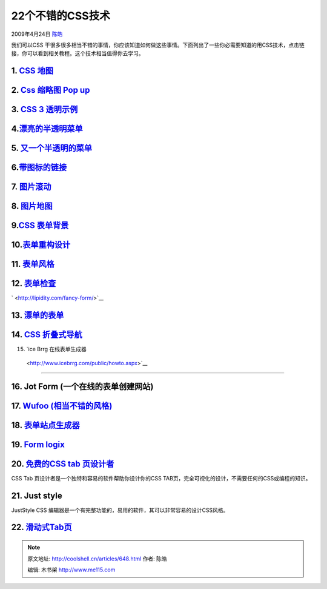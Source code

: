 .. _articles648:

22个不错的CSS技术
=================

2009年4月24日 `陈皓 <http://coolshell.cn/articles/author/haoel>`__

我们可以CSS
干很多很多相当不错的事情，你应该知道如何做这些事情。下面列出了一些你必需要知道的用CSS技术，点击链接，你可以看到相关教程。这个技术相当值得你去学习。

1. `CSS 地图 <http://mikecherim.com/experiments/css_map_pop.php>`__
^^^^^^^^^^^^^^^^^^^^^^^^^^^^^^^^^^^^^^^^^^^^^^^^^^^^^^^^^^^^^^^^^^^

| |image-maps|

2. `Css 缩略图 Pop up <http://moneytreesystems.com/css/picpopup.html>`__
^^^^^^^^^^^^^^^^^^^^^^^^^^^^^^^^^^^^^^^^^^^^^^^^^^^^^^^^^^^^^^^^^^^^^^^^

|image-pops|

3. `CSS 3 透明示例 <http://webdesign.about.com/od/examples/l/blopacity.htm>`__
^^^^^^^^^^^^^^^^^^^^^^^^^^^^^^^^^^^^^^^^^^^^^^^^^^^^^^^^^^^^^^^^^^^^^^^^^^^^^^

|opacity|

4.\ `漂亮的半透明菜单 <http://www.stunicholls.myby.co.uk/>`__
^^^^^^^^^^^^^^^^^^^^^^^^^^^^^^^^^^^^^^^^^^^^^^^^^^^^^^^^^^^^^

|css-transparent-menus|

5. `又一个半透明的菜单 <http://meyerweb.com/eric/css/edge/complexspiral/demo2.html>`__
^^^^^^^^^^^^^^^^^^^^^^^^^^^^^^^^^^^^^^^^^^^^^^^^^^^^^^^^^^^^^^^^^^^^^^^^^^^^^^^^^^^^^^

|transparent-menu|

6.\ `带图标的链接 <http://pooliestudios.com/projects/iconize/>`__
^^^^^^^^^^^^^^^^^^^^^^^^^^^^^^^^^^^^^^^^^^^^^^^^^^^^^^^^^^^^^^^^^

|image-cues|

7. `图片滚动 <http://www.cssplay.co.uk/menu/scrollmap>`__
^^^^^^^^^^^^^^^^^^^^^^^^^^^^^^^^^^^^^^^^^^^^^^^^^^^^^^^^^

|scrolling-imagemap|

8. `图片地图 <http://www.cssplay.co.uk/menu/solar_map>`__
^^^^^^^^^^^^^^^^^^^^^^^^^^^^^^^^^^^^^^^^^^^^^^^^^^^^^^^^^

|earth-css-image|

9.\ `CSS 表单背景 <http://www.picment.com/articles/css/funwithforms/>`__
^^^^^^^^^^^^^^^^^^^^^^^^^^^^^^^^^^^^^^^^^^^^^^^^^^^^^^^^^^^^^^^^^^^^^^^^

|form|

10.\ `表单重构设计 <http://www.digital-web.com/articles/redesigning_ebay_registration/>`__
^^^^^^^^^^^^^^^^^^^^^^^^^^^^^^^^^^^^^^^^^^^^^^^^^^^^^^^^^^^^^^^^^^^^^^^^^^^^^^^^^^^^^^^^^^

|form-redesign|
^^^^^^^^^^^^^^^

11. `表单风格 <http://www.alistapart.com/articles/prettyaccessibleforms>`__
^^^^^^^^^^^^^^^^^^^^^^^^^^^^^^^^^^^^^^^^^^^^^^^^^^^^^^^^^^^^^^^^^^^^^^^^^^^

|css-techniques0024|
^^^^^^^^^^^^^^^^^^^^

12. `表单检查 <http://lipidity.com/fancy-form/>`__
^^^^^^^^^^^^^^^^^^^^^^^^^^^^^^^^^^^^^^^^^^^^^^^^^^

` <http://lipidity.com/fancy-form/>`__

13. `漂单的表单 <http://www.badboy.ro/articles/2007-01-30/niceforms/>`__
^^^^^^^^^^^^^^^^^^^^^^^^^^^^^^^^^^^^^^^^^^^^^^^^^^^^^^^^^^^^^^^^^^^^^^^^

|personal|
^^^^^^^^^^

14. `CSS 折叠式导航 <http://www.cssnewbie.com/css-only-accordion/>`__
^^^^^^^^^^^^^^^^^^^^^^^^^^^^^^^^^^^^^^^^^^^^^^^^^^^^^^^^^^^^^^^^^^^^^

|accordian|

15. `ice Brrg 在线表单生成器
 <http://www.icebrrg.com/public/howto.aspx>`__
^^^^^^^^^^^^^^^^^^^^^^^^^^^^^^^^^^^^^^^^^^^^^^

|icebrrg|
^^^^^^^^^

16. Jot Form (一个在线的表单创建网站)
^^^^^^^^^^^^^^^^^^^^^^^^^^^^^^^^^^^^^

|jot-forms|
^^^^^^^^^^^

17. `Wufoo (相当不错的风格) <http://wufoo.com/>`__
^^^^^^^^^^^^^^^^^^^^^^^^^^^^^^^^^^^^^^^^^^^^^^^^^^

|wufoo|
^^^^^^^

18. `表单站点生成器 <http://www.formsite.com/>`__
^^^^^^^^^^^^^^^^^^^^^^^^^^^^^^^^^^^^^^^^^^^^^^^^^

|formsite|
^^^^^^^^^^

19. `Form logix <http://www.formlogix.com/>`__
^^^^^^^^^^^^^^^^^^^^^^^^^^^^^^^^^^^^^^^^^^^^^^

|form-logix|

20. `免费的CSS tab 页设计者 <http://www.highdots.com/css-tab-designer/>`__
^^^^^^^^^^^^^^^^^^^^^^^^^^^^^^^^^^^^^^^^^^^^^^^^^^^^^^^^^^^^^^^^^^^^^^^^^^

CSS Tab 页设计者是一个独特和容易的软件帮助你设计你的CSS
TAB页，完全可视化的设计，不需要任何的CSS或编程的知识。

21. Just style
^^^^^^^^^^^^^^

JustStyle CSS
编辑器是一个有完整功能的，易用的软件，其可以非常容易的设计CSS风格。

|just-style|

22. `滑动式Tab页 <http://www.andrewsellick.com/examples/tabslideV2/>`__
^^^^^^^^^^^^^^^^^^^^^^^^^^^^^^^^^^^^^^^^^^^^^^^^^^^^^^^^^^^^^^^^^^^^^^^

|sliding-tab|
^^^^^^^^^^^^^

.. |image-maps| image:: /coolshell/static/20140922095132942000.jpg
   :target: http://green-beast.com/experiments/css_map_pop.php
.. |image-pops| image:: /coolshell/static/20140922095134453000.jpg
   :target: http://moneytreesystems.com/css/picpopup.html
.. |opacity| image:: /coolshell/static/20140922095135250000.jpg
   :target: http://webdesign.about.com/od/examples/l/blopacity.htm
.. |css-transparent-menus| image:: /coolshell/static/20140922095136141000.jpg
   :target: http://www.stunicholls.myby.co.uk/
.. |transparent-menu| image:: /coolshell/static/20140922095136911000.jpg
.. |image-cues| image:: /coolshell/static/20140922095137856000.jpg
   :target: http://pooliestudios.com/projects/iconize/
.. |scrolling-imagemap| image:: /coolshell/static/20140922095138626000.jpg
   :target: http://www.cssplay.co.uk/menu/solar_map
.. |earth-css-image| image:: /coolshell/static/20140922095139420000.jpg
   :target: http://www.cssplay.co.uk/menu/solar_map
.. |form| image:: /coolshell/static/20140922095140234000.jpg
   :target: http://www.picment.com/articles/css/funwithforms/
.. |form-redesign| image:: /coolshell/static/20140922095141020000.jpg
.. |css-techniques0024| image:: http://www.antsmagazine.com/wp-content/uploads/2009/02/css-techniques0024.gif
.. |personal| image:: http://www.antsmagazine.com/wp-content/uploads/2009/02/personal.gif
   :target: http://www.badboy.ro/articles/2007-01-30/niceforms/
.. |accordian| image:: http://www.antsmagazine.com/wp-content/uploads/2009/02/accordian.gif
   :target: http://www.cssnewbie.com/css-only-accordion/
.. |icebrrg| image:: http://www.antsmagazine.com/wp-content/uploads/2009/02/icebrrg.gif
.. |jot-forms| image:: http://www.antsmagazine.com/wp-content/uploads/2009/02/jot-forms.gif
   :target: http://www.jotform.com/
.. |wufoo| image:: http://www.antsmagazine.com/wp-content/uploads/2009/02/wufoo.gif
   :target: http://wufoo.com/
.. |formsite| image:: http://www.antsmagazine.com/wp-content/uploads/2009/02/formsite.gif
   :target: http://www.formsite.com/
.. |form-logix| image:: http://www.antsmagazine.com/wp-content/uploads/2009/02/form-logix.gif
   :target: http://www.formlogix.com/
.. |just-style| image:: http://www.antsmagazine.com/wp-content/uploads/2009/02/just-style.gif
   :target: http://ucware.com/juststyle/index.htm
.. |sliding-tab| image:: http://www.antsmagazine.com/wp-content/uploads/2009/02/sliding-tab.gif
   :target: http://www.andrewsellick.com/examples/tabslideV2/
.. |image26| image:: /coolshell/static/20140922095141760000.jpg

.. note::
    原文地址: http://coolshell.cn/articles/648.html 
    作者: 陈皓 

    编辑: 木书架 http://www.me115.com